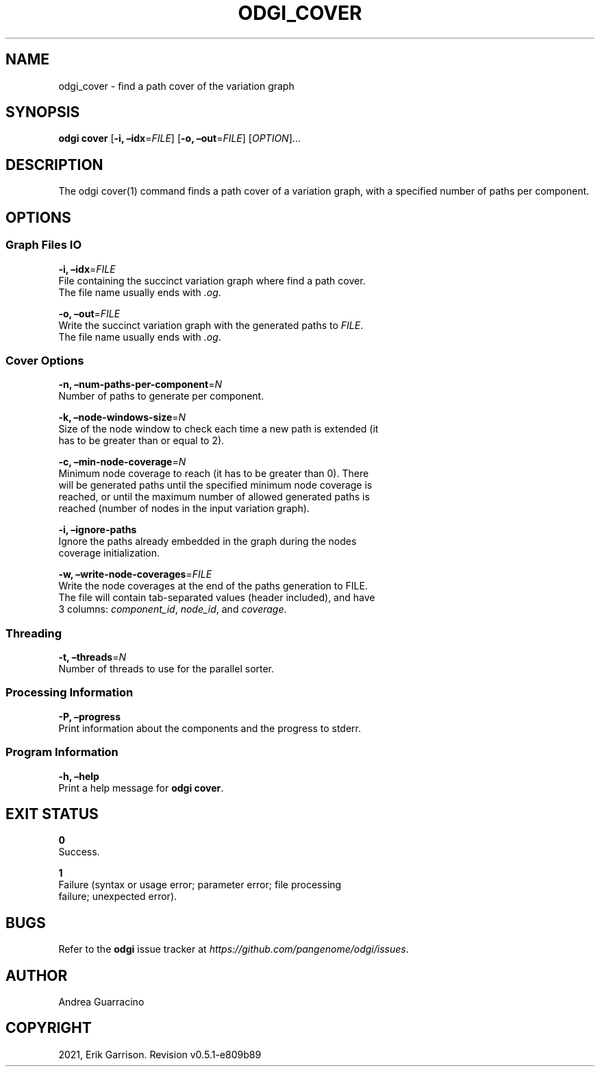.\" Man page generated from reStructuredText.
.
.TH "ODGI_COVER" "1" "May 12, 2021" "v0.5.1" "odgi"
.SH NAME
odgi_cover \- find a path cover of the variation graph
.
.nr rst2man-indent-level 0
.
.de1 rstReportMargin
\\$1 \\n[an-margin]
level \\n[rst2man-indent-level]
level margin: \\n[rst2man-indent\\n[rst2man-indent-level]]
-
\\n[rst2man-indent0]
\\n[rst2man-indent1]
\\n[rst2man-indent2]
..
.de1 INDENT
.\" .rstReportMargin pre:
. RS \\$1
. nr rst2man-indent\\n[rst2man-indent-level] \\n[an-margin]
. nr rst2man-indent-level +1
.\" .rstReportMargin post:
..
.de UNINDENT
. RE
.\" indent \\n[an-margin]
.\" old: \\n[rst2man-indent\\n[rst2man-indent-level]]
.nr rst2man-indent-level -1
.\" new: \\n[rst2man-indent\\n[rst2man-indent-level]]
.in \\n[rst2man-indent\\n[rst2man-indent-level]]u
..
.SH SYNOPSIS
.sp
\fBodgi cover\fP [\fB\-i, –idx\fP=\fIFILE\fP] [\fB\-o, –out\fP=\fIFILE\fP]
[\fIOPTION\fP]…
.SH DESCRIPTION
.sp
The odgi cover(1) command finds a path cover of a variation graph, with
a specified number of paths per component.
.SH OPTIONS
.SS Graph Files IO
.nf
\fB\-i, –idx\fP=\fIFILE\fP
File containing the succinct variation graph where find a path cover.
The file name usually ends with \fI\&.og\fP\&.
.fi
.sp
.nf
\fB\-o, –out\fP=\fIFILE\fP
Write the succinct variation graph with the generated paths to \fIFILE\fP\&.
The file name usually ends with \fI\&.og\fP\&.
.fi
.sp
.SS Cover Options
.nf
\fB\-n, –num\-paths\-per\-component\fP=\fIN\fP
Number of paths to generate per component.
.fi
.sp
.nf
\fB\-k, –node\-windows\-size\fP=\fIN\fP
Size of the node window to check each time a new path is extended (it
has to be greater than or equal to 2).
.fi
.sp
.nf
\fB\-c, –min\-node\-coverage\fP=\fIN\fP
Minimum node coverage to reach (it has to be greater than 0). There
will be generated paths until the specified minimum node coverage is
reached, or until the maximum number of allowed generated paths is
reached (number of nodes in the input variation graph).
.fi
.sp
.nf
\fB\-i, –ignore\-paths\fP
Ignore the paths already embedded in the graph during the nodes
coverage initialization.
.fi
.sp
.nf
\fB\-w, –write\-node\-coverages\fP=\fIFILE\fP
Write the node coverages at the end of the paths generation to FILE.
The file will contain tab\-separated values (header included), and have
3 columns: \fIcomponent_id\fP, \fInode_id\fP, and \fIcoverage\fP\&.
.fi
.sp
.SS Threading
.nf
\fB\-t, –threads\fP=\fIN\fP
Number of threads to use for the parallel sorter.
.fi
.sp
.SS Processing Information
.nf
\fB\-P, –progress\fP
Print information about the components and the progress to stderr.
.fi
.sp
.SS Program Information
.nf
\fB\-h, –help\fP
Print a help message for \fBodgi cover\fP\&.
.fi
.sp
.SH EXIT STATUS
.nf
\fB0\fP
Success.
.fi
.sp
.nf
\fB1\fP
Failure (syntax or usage error; parameter error; file processing
failure; unexpected error).
.fi
.sp
.SH BUGS
.sp
Refer to the \fBodgi\fP issue tracker at
\fI\%https://github.com/pangenome/odgi/issues\fP\&.
.SH AUTHOR
Andrea Guarracino
.SH COPYRIGHT
2021, Erik Garrison. Revision v0.5.1-e809b89
.\" Generated by docutils manpage writer.
.

